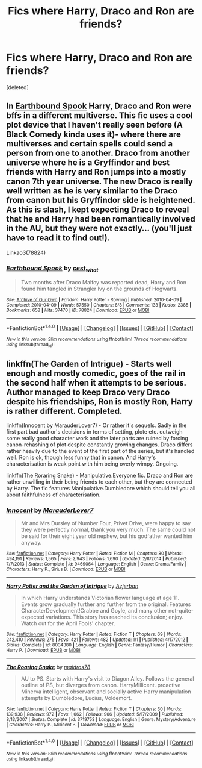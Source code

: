 #+TITLE: Fics where Harry, Draco and Ron are friends?

* Fics where Harry, Draco and Ron are friends?
:PROPERTIES:
:Score: 10
:DateUnix: 1483315310.0
:DateShort: 2017-Jan-02
:FlairText: Request
:END:
[deleted]


** In [[http://archiveofourown.org/works/78824][Earthbound Spook]] Harry, Draco and Ron were bffs in a different multiverse. This fic uses a cool plot device that I haven't really seen before (A Black Comedy kinda uses it)- where there are multiverses and certain spells could send a person from one to another. Draco from another universe where he is a Gryffindor and best friends with Harry and Ron jumps into a mostly canon 7th year universe. The new Draco is really well written as he is very similar to the Draco from canon but his Gryffindor side is heightened. As this is slash, I kept expecting Draco to reveal that he and Harry had been romantically involved in the AU, but they were not exactly... (you'll just have to read it to find out!).

Linkao3(78824)
:PROPERTIES:
:Author: gotkate86
:Score: 1
:DateUnix: 1483333525.0
:DateShort: 2017-Jan-02
:END:

*** [[http://archiveofourown.org/works/78824][*/Earthbound Spook/*]] by [[http://www.archiveofourown.org/users/cest_what/pseuds/cest_what][/cest_what/]]

#+begin_quote
  Two months after Draco Malfoy was reported dead, Harry and Ron found him tangled in Strangler Ivy on the grounds of Hogwarts.
#+end_quote

^{/Site/: [[http://www.archiveofourown.org/][Archive of Our Own]] *|* /Fandom/: Harry Potter - Rowling *|* /Published/: 2010-04-09 *|* /Completed/: 2010-04-09 *|* /Words/: 57550 *|* /Chapters/: 8/8 *|* /Comments/: 133 *|* /Kudos/: 2385 *|* /Bookmarks/: 658 *|* /Hits/: 37470 *|* /ID/: 78824 *|* /Download/: [[http://archiveofourown.org/downloads/ce/cest_what/78824/Earthbound%20Spook.epub?updated_at=1388385798][EPUB]] or [[http://archiveofourown.org/downloads/ce/cest_what/78824/Earthbound%20Spook.mobi?updated_at=1388385798][MOBI]]}

--------------

*FanfictionBot*^{1.4.0} *|* [[[https://github.com/tusing/reddit-ffn-bot/wiki/Usage][Usage]]] | [[[https://github.com/tusing/reddit-ffn-bot/wiki/Changelog][Changelog]]] | [[[https://github.com/tusing/reddit-ffn-bot/issues/][Issues]]] | [[[https://github.com/tusing/reddit-ffn-bot/][GitHub]]] | [[[https://www.reddit.com/message/compose?to=tusing][Contact]]]

^{/New in this version: Slim recommendations using/ ffnbot!slim! /Thread recommendations using/ linksub(thread_id)!}
:PROPERTIES:
:Author: FanfictionBot
:Score: 1
:DateUnix: 1483333546.0
:DateShort: 2017-Jan-02
:END:


** linkffn(The Garden of Intrigue) - Starts well enough and mostly comedic, goes of the rail in the second half when it attempts to be serious. Author managed to keep Draco very Draco despite his friendships, Ron is mostly Ron, Harry is rather different. Completed.

linkffn(Innocent by MarauderLover7) - Or rather it's sequels. Sadly in the first part bad author's decisions in terms of setting, plote etc. outweigh some really good character work and the later parts are ruined by forcing canon-rehashing of plot despite constantly growing changes. Draco differs rather heavily due to the event of the first part of the series, but it's handled well. Ron is ok, though less funny that in canon. And Harry's characterisation is weak point with him being overly wimpy. Ongoing.

linkffn(The Roraring Snake) - Manipulative.Everyone fic. Draco and Ron are rather unwilling in their being friends to each other, but they are connected by Harry. The fic features Manipulative.Dumbledore which should tell you all about faithfulness of characterisation.
:PROPERTIES:
:Author: Satanniel
:Score: 1
:DateUnix: 1483378580.0
:DateShort: 2017-Jan-02
:END:

*** [[http://www.fanfiction.net/s/9469064/1/][*/Innocent/*]] by [[https://www.fanfiction.net/u/4684913/MarauderLover7][/MarauderLover7/]]

#+begin_quote
  Mr and Mrs Dursley of Number Four, Privet Drive, were happy to say they were perfectly normal, thank you very much. The same could not be said for their eight year old nephew, but his godfather wanted him anyway.
#+end_quote

^{/Site/: [[http://www.fanfiction.net/][fanfiction.net]] *|* /Category/: Harry Potter *|* /Rated/: Fiction M *|* /Chapters/: 80 *|* /Words/: 494,191 *|* /Reviews/: 1,565 *|* /Favs/: 2,943 *|* /Follows/: 1,690 *|* /Updated/: 2/8/2014 *|* /Published/: 7/7/2013 *|* /Status/: Complete *|* /id/: 9469064 *|* /Language/: English *|* /Genre/: Drama/Family *|* /Characters/: Harry P., Sirius B. *|* /Download/: [[http://www.ff2ebook.com/old/ffn-bot/index.php?id=9469064&source=ff&filetype=epub][EPUB]] or [[http://www.ff2ebook.com/old/ffn-bot/index.php?id=9469064&source=ff&filetype=mobi][MOBI]]}

--------------

[[http://www.fanfiction.net/s/8034380/1/][*/Harry Potter and the Garden of Intrigue/*]] by [[https://www.fanfiction.net/u/2212489/Azjerban][/Azjerban/]]

#+begin_quote
  In which Harry understands Victorian flower language at age 11. Events grow gradually further and further from the original. Features CharacterDevelopment!Crabbe and Goyle, and many other not-quite-expected variations. This story has reached its conclusion; enjoy. Watch out for the April Fools' chapter.
#+end_quote

^{/Site/: [[http://www.fanfiction.net/][fanfiction.net]] *|* /Category/: Harry Potter *|* /Rated/: Fiction T *|* /Chapters/: 69 *|* /Words/: 242,410 *|* /Reviews/: 275 *|* /Favs/: 421 *|* /Follows/: 482 *|* /Updated/: 1/1 *|* /Published/: 4/17/2012 *|* /Status/: Complete *|* /id/: 8034380 *|* /Language/: English *|* /Genre/: Fantasy/Humor *|* /Characters/: Harry P. *|* /Download/: [[http://www.ff2ebook.com/old/ffn-bot/index.php?id=8034380&source=ff&filetype=epub][EPUB]] or [[http://www.ff2ebook.com/old/ffn-bot/index.php?id=8034380&source=ff&filetype=mobi][MOBI]]}

--------------

[[http://www.fanfiction.net/s/3719753/1/][*/The Roaring Snake/*]] by [[https://www.fanfiction.net/u/1201323/maidros78][/maidros78/]]

#+begin_quote
  AU to PS. Starts with Harry's visit to Diagon Alley. Follows the general outline of PS, but diverges from canon. HarryMillicent. proactive Minerva intelligent, observant and socially active Harry manipulation attempts by Dumbledore, Lucius, Voldemort.
#+end_quote

^{/Site/: [[http://www.fanfiction.net/][fanfiction.net]] *|* /Category/: Harry Potter *|* /Rated/: Fiction T *|* /Chapters/: 30 *|* /Words/: 139,938 *|* /Reviews/: 972 *|* /Favs/: 1,062 *|* /Follows/: 906 *|* /Updated/: 5/17/2009 *|* /Published/: 8/13/2007 *|* /Status/: Complete *|* /id/: 3719753 *|* /Language/: English *|* /Genre/: Mystery/Adventure *|* /Characters/: Harry P., Millicent B. *|* /Download/: [[http://www.ff2ebook.com/old/ffn-bot/index.php?id=3719753&source=ff&filetype=epub][EPUB]] or [[http://www.ff2ebook.com/old/ffn-bot/index.php?id=3719753&source=ff&filetype=mobi][MOBI]]}

--------------

*FanfictionBot*^{1.4.0} *|* [[[https://github.com/tusing/reddit-ffn-bot/wiki/Usage][Usage]]] | [[[https://github.com/tusing/reddit-ffn-bot/wiki/Changelog][Changelog]]] | [[[https://github.com/tusing/reddit-ffn-bot/issues/][Issues]]] | [[[https://github.com/tusing/reddit-ffn-bot/][GitHub]]] | [[[https://www.reddit.com/message/compose?to=tusing][Contact]]]

^{/New in this version: Slim recommendations using/ ffnbot!slim! /Thread recommendations using/ linksub(thread_id)!}
:PROPERTIES:
:Author: FanfictionBot
:Score: 1
:DateUnix: 1483378619.0
:DateShort: 2017-Jan-02
:END:
